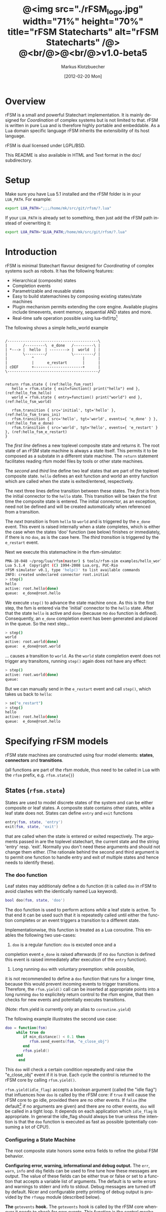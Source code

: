#+TITLE:	@<img src="./rFSM_logo.jpg" width="71%" height="70%" title="rFSM Statecharts" alt="rFSM Statecharts" /@> @<br/@>@<br/@>v1.0-beta5
#+AUTHOR:	Markus Klotzbuecher
#+EMAIL:	markus.klotzbuecher@mech.kuleuven.be
#+DATE:		[2012-02-20 Mon]
#+DESCRIPTION:  Documentation of rFSM Statecharts.
#+KEYWORDS:	Coordination, Statcharts, Robotics, Real-Time, Lua,
#+LANGUAGE:	en
#+OPTIONS:	H:3 num:t toc:t \n:nil @:t ::t |:t ^:nil -:t f:t *:t <:t
#+OPTIONS:	TeX:t LaTeX:nil skip:nil d:nil todo:t pri:nil tags:not-in-toc
#+INFOJS_OPT:	view:nil toc:nil ltoc:t mouse:underline buttons:0 path:http://orgmode.org/org-info.js
#+EXPORT_SELECT_TAGS: export
#+EXPORT_EXCLUDE_TAGS: noexport
#+LINK_UP:
#+LINK_HOME:
#+XSLT:
#+STYLE:	<link rel="stylesheet" type="text/css" href="css/stylesheet.css" />

#+STARTUP:	showall
#+STARTUP:	hidestars

* Overview

  rFSM is a small and powerful Statechart implementation. It is mainly
  designed for /Coordination/ of complex systems but is not limited to
  that. rFSM is written in pure Lua and is therefore highly portable
  and embeddable. As a Lua domain specific language rFSM inherits the
  extensibility of its host language.

  rFSM is dual licensed under LGPL/BSD.

  This README is also available in HTML and Text format in the doc/
  subdirectory.


* Setup

  Make sure you have Lua 5.1 installed and the rFSM folder is in your
  =LUA_PATH=. For example:

  #+begin_src sh
    export LUA_PATH=";;;/home/mk/src/git/rfsm/?.lua"
  #+end_src

  If your =LUA_PATH= is already set to something, then just add the
  rFSM path instead of overwriting it:

  #+begin_src sh
    export LUA_PATH="$LUA_PATH;/home/mk/src/git/rfsm/?.lua"
  #+end_src


* Introduction

  rFSM is minimal Statechart flavour designed for /Coordinating/ of
  complex systems such as robots. It has the following features:

  - Hierarchical (composite) states
  - Completion events
  - Parametrizable and reusable states
  - Easy to build statemachines by composing existing states/state machines
  - Plugin mechanism permits extending the core engine. Available
    plugins include timeevents, event memory, sequential AND states
    and more.
  - Real-time safe operation possible using lua-tlsf/rtp[fn:2]

  The following shows a simple hello_world example

  #+begin_src ditaa :file example1.png :cmdline -o

    /-----------------------------------------\
    |       /---------\  e_done   /---------\ |
    | *---> |  hello  | --------> |  world  | |
    |       \---------/           \---------/ |
    |           ^                      |      |
    |           |      e_restart       |      |
    | cDEF      +----------------------+      |
    \-----------------------------------------/

  #+end_src

  #+results:
  [[file:example1.png]]

  #+begin_src lua -n -r
    return rfsm.state { (ref:hello_fsm_root)
       hello = rfsm.state { exit=function() print("hello") end }, (ref:hello_fsm_hello)
       world = rfsm.state { entry=function() print("world") end }, (ref:hello_fsm_world)

       rfsm.transition { src='initial', tgt='hello' }, (ref:hello_fsm_trans_ini)
       rfsm.transition { src='hello', tgt='world', events={ 'e_done' } }, (ref:hello_fsm_e_done)
       rfsm.transition { src='world', tgt='hello', events={ 'e_restart' } }, (ref:hello_fsm_e_restart)
    }
  #+end_src

  The [[(hello_fsm_root)][first line]] defines a new toplevel composite state and returns
  it. The root state of an rFSM state machine is always a state
  itself. This permits it to be composed as a substate in a different
  state machine. The =return= statement facilitates reading rfsm model
  files by tools or other state machines.

  The [[(hello_fsm_hello)][second]] and [[(hello_fsm_world)][third]] line define two leaf states that are part of
  the toplevel composite state. =hello= defines an exit function and
  world an entry function which are called when the state is
  exited/entered, respectively.

  The next three lines define transition between these states. The
  [[(hello_fsm_trans_ini)][first]] is from the initial connector to the =hello= state. This
  transition will be taken the first time the composite state is
  entered. The initial connector, as an exception, need not be defined
  and will be created automatically when referenced from a transition.

  The [[(hello_fsm_e_done)][next transition]] is from =hello= to =world= and is triggered by
  the =e_done= event. This event is raised internally when a state
  completes, which is either the case when the states 'doo' function
  (see below) finishes or immediately, if there is no =doo=, as is the
  case here. The [[(hello_fsm_e_restart)][third transition]] is triggered by the =e_restart=
  event.

  Next we execute this statemachine in the rfsm-simulator:

  #+begin_src sh
    PMA-10-048 ~/prog/lua/rfsm(master) $ tools/rfsm-sim examples/hello_world.lua
    Lua 5.1.4  Copyright (C) 1994-2008 Lua.org, PUC-Rio
    rFSM simulator v0.1, type 'help()' to list available commands
    INFO: created undeclared connector root.initial
    > step()
    hello
    active: root.hello(done)
    queue:  e_done@root.hello
  #+end_src

  We execute =step()= to advance the state machine once. As this is
  the first step, the fsm is entered via the 'initial' connector to
  the =hello= state. After that the state =hello= is active and =done=
  (because no =doo= function is defined). Consequently, an =e_done=
  completion event has been generated and placed in the queue. So the
  next step...

  #+begin_src sh
    > step()
    world
    active: root.world(done)
    queue:  e_done@root.world
  #+end_src

  ... causes a transition to =world=. As the =world= state completion
  event does not trigger any transitons, running =step()= again does
  not have any effect:

  #+begin_src sh
    > step()
    active: root.world(done)
    queue:
  #+end_src

  But we can manually send in the =e_restart= event and call =step()=,
  which takes us back to =hello=:

  #+begin_src sh
    > se("e_restart")
    > step()
    hello
    active: root.hello(done)
    queue:  e_done@root.hello
  #+end_src


* Specifying rFSM models

  rFSM state machines are constructed using four model elements:
  *states*, *connectors* and *transitions*.

  (all functions are part of the rfsm module, thus need to be called
  in Lua with the =rfsm= prefix, e.g. =rfsm.state{}=)

** States (=rfsm.state=)

   States are used to model discrete states of the system and can be
   either composite or leaf states. A composite state contains other
   states, while a leaf state does not. States can define =entry= and
   =exit= functions

   #+begin_src lua
       entry(fsm, state, 'entry')
       exit(fsm, state, 'exit')
   #+end_src

   that are called when the state is entered or exited
   respectively. The arguments passed in are the toplevel statechart,
   the current state and the string 'entry' resp. 'exit'. Normally
   you don't need these arguments and should not change them
   either. (The rationale behind the second and third argument is to
   permit one function to handle entry and exit of multiple states
   and hence needs to identify these).


*** The doo function

    Leaf states may additionaly define a do function (it is called
    =doo= in rFSM to avoid clashes with the identically named Lua
    keyword).

    #+begin_src lua
	bool doo(fsm, state, 'doo')
    #+end_src

    The doo function is used to perform actions /while/ a leaf state
    is active. To that end it can be used such that it is repeatedly
    called until either the function completes or an event triggers a
    transition to a different state.

    Implementationwise, this function is treated as a Lua
    coroutine. This enables the following two use-cases:

     1. =doo= is a regular function: =doo= is excuted once and a
	completion event =e_done= is raised afterwards (if no =doo=
	function is defined this event is raised immediately after
	execution of the =entry= function).

     2. Long running =doo= with voluntary preemption: while possible,
	it is not recommended to define a =doo= function that runs for
	a longer time, because this would prevent incoming events to
	trigger transitions. Therefore, the =rfsm.yield()= call can be
	inserted at appropriate points into a long running =doo= to
	explicitely return control to the rfsm engine, that then
	checks for new events and potentially executes transitions.

    (Note: rfsm.yield is currently only an alias to =coroutine.yield=)

    The following example illustrates the second use case:

    #+begin_src lua
	doo = function(fsm)
		 while true do
		    if min_distance() < 0.1 then
		       rfsm.send_events(fsm, "e_close_obj")
		    end
		    rfsm.yield()
		 end
	      end
    #+end_src

    This =doo= will check a certain condition repeatedly and raise the
    "e_close_obj" event if it is true. Each cycle the control is
    returned to the rFSM core by calling =rfsm.yield()=.

    =rfsm.yield(idle_flag)= accepts a boolean argument (called the
    "idle flag") that influences how =doo= is called by the rFSM core:
    if =true= it will cause the rFSM core to go idle, provided there
    are no other events. If =false= (the default[fn:1] if no arguments
    are given) and there are no other events, =doo= will be called in
    a tight loop. It depends on each application which =idle_flag= is
    appropriate. In general the idle_flag should always be true unless
    the intention is that the =doo= function is executed as fast as
    possible (potentially consuming a lot of CPU!).


*** Configuring a State Machine

    The root composite state honors some extra fields to refine the
    global FSM behavior.

    *Configuring error, warning, informational and debug output.* The
    =err=, =warn=, =info= and =dbg= fields can be used to fine tune
    how these messages are output. The value of these fields can be
    either true or false or set to a function that accepts a variable
    list of arguments. The default is to write errors and warnings to
    stderr and info to stdout. Debug messages are turned off by
    default. Nicer and configurable pretty printing of debug output is
    provided by the =rfsmpp= module (described below).

    *The* =getevents= *hook.* The =getevents= hook is called by the
    rFSM core whenever it needs to check for new events. This function
    is the central mechanism to integrate rFSM into existing
    systems. The expected behavior is to return a Lua table of events
    (array part only). These events are then used to check for enabled
    transtions.

** Transitions (=rfsm.transition=)

   Transitions define how a state machine changes state upon receiving
   events:

   Example:

   #+begin_src lua
   rfsm.transition {
       src='stateX', tgt='stateY', events = {"e1", "e2"},
       guard=function()
		 if getVal() > 0.3 then
		     return false
		 end
		 return true
	     end,
       effect=function () do_this() end
   }
   #+end_src

   The above defines a transition between stateX and stateY which is
   triggered by the events =e1= _and_ =e2=. The =guard= condition
   (optional) will prevent the transition from being executed if it
   returns false. The =effect= function (optional) will be executed
   during the transitioning of the function. If no events are
   specified, this is interpreted as *any* events will trigger the
   transition.

   Three ways of specifying the =src= and =target= states are
   supported: /local/, /relative/ or /absolute/. In the above example
   =stateX= and =stateY= are referenced locally and must therefore be
   defined within the same composite state as the transition.

   Relative references specify states that are more deeply nested
   (relative to the position of the transition). Such references
   starts with a leading dot. For example:

   #+begin_src lua -r
       return rfsm.state{
	  operational=rfsm.state{
	     motors_on = rfsm.state{
		moving = rfsm.state{},
		stopped = rfsm.state{},
		rfsm.trans{src='initial', tgt='stopped'},
	     },
	     rfsm.trans{src='initial', tgt='motors_on'},
	  },
	  off=rfsm.state{},
	  rfsm.trans{src='initial', tgt=".operational.motors_on.moving" }                (ref:trans_ref_types_one)
	  rfsm.trans{src=".operational.motors_on.stopped", tgt='off', events={'e_off'} } (ref:trans_ref_types_two)
       }
   #+end_src

   The [[(trans_ref_types_one)][first]] transition is defined between the (locally referenced)
   =initial= connector to the relatively referenced =moving=
   state. This permits to /refine/ the default behavior of the
   operational state, namely entering =motors_on.stopped= (due to the
   initial connectors), to instead enter the =motors_on.moving= state.

   The [[(trans_ref_types_two)][second]] transition defines a transition from the relatively
   referenced =operational.motors_on.stopped= to =off=. Here the
   intention is to constrain the states from which one can reach the
   =off= state: turning the device off is only permitted if it is not
   moving.

   At last absolute references begin with "root." Using absolute
   syntax is strongly discouraged for anything other than testing,
   as it breaks compositionality: if a state machine is used within
   a larger statemachine the absolute reference is broken.

   Furthermore, transitions support so called *priority
   numbers*. Priority numbers serve to resolve conflicts within one
   hierarchical level. In case two transitions are enabled by a set of
   events, the transition with the higher priority number will be
   executed. Priority numbers are defined with the =pn= keyword on
   transitions, as shown below. Transitions without priority numbers
   are assumed to have priority 0.

   #+begin_src lua
     rfsm.trans{ src='following', tgt='hitting', pn=10, events={ 't6' } },
   #+end_src

   If possible, statecharts should be designed not to depend on
   priority numbers and introduce these rather as an optimization.

** Connector (=rfsm.connector=)

   Connectors permit to define so called compound transitions by
   chaining multiple transition segments together. Connectors are
   similar to the UML junction element. Compound transitions are
   statically evaluated, meaning that the compound transition is only
   executed if each subtransition is enabled (events match and guards
   are true).

   Also see the examples =connector_simple.lua= and
   =connector_split.lua=.

   Connectors are useful for defining interfaces (entry and exit
   points) that hide internals of a composite state. The following
   example defines a error handling state:
   #+begin_src lua -r
   return rfsm.state{
     software_err = rfsm.state{},
     hardware_err = rfsm.state{},

     initial = rfsm.conn{},
     recovered = rfsm.conn{},
     failed = rfsm.conn{},

     rfsm.trans{src='initial', tgt='software_err', events={'e_sw_err'}},      (ref:conn_dispatch_dispatch1)
     rfsm.trans{src='initial', tgt='hardware_err', events={'e_hw_err'}},      (ref:conn_dispatch_dispatch2)

     rfsm.trans{src='software_err', tgt='recovered', events={'e_recovered'}}, (ref:conn_dispatch_accept1)
     rfsm.trans{src='hardware_err', tgt='recovered', events={'e_recovered'}}, (ref:conn_dispatch_accept2)
     rfsm.trans{src='software_err', tgt='failed', events={'e_failed'}},        (ref:conn_dispatch_accept3)
     rfsm.trans{src='hardware_err', tgt='failed', events={'e_failed'}},       (ref:conn_dispatch_accept4)
   }
   #+end_src

   Transitions [[(conn_dispatch_dispatch1)][1]] and [[(conn_dispatch_dispatch2)][2]] dispatch to different error handling states
   based on the events received. Transitions [[(conn_dispatch_accept1)][3]], [[(conn_dispatch_accept2)][4]], [[(conn_dispatch_accept3)][5]] and [[(conn_dispatch_accept4)][6]] connect the
   states to different exit connectors based on the events they
   generate.

   /Note/: defining cycles is possible, but dangerous, unsupported and
   discouraged. It may make the yoghurt in your fridge grow fine grey
   beards.


* Executing rFSM models

  Before running a statemachine must be initalized. This serves to
  validate the fsm model and transform the fsm to be suitable for
  execution. Initalization is done using the =rfsm.init(fsm)=
  function, that takes a (string) rfsm description as input and
  returns an initalized fsm. To load an rfsm from a file and initalize
  it, the =rfsm.load(filename)= function can be used:

  #+begin_src lua
    fsm = rfsm.init(rfsm.load("fsm.lua"))
  #+end_src

  If the return value from =rfsm.init= is not =false=, initalization
  succeeded and the returned fsm can be run.

  The function =rfsm.step(fsm, n)= will attempt to step the given fsm
  for a maximum of =n= times. A /step/ can be either the execution of
  a transition _or_ a single execution of the =doo= program. =step=
  will return either when the state machine is /idle/ _or_ the given
  number of steps has been reached. The boolean return value indicates
  whether the fsm is idle (=true=) or the maximum amount of requested
  steps was reached (=false=).

  For each step the rfsm engine will invoke the =getevents= hook to
  retrieve new events and then reason about what to do (which
  transitions to execute or =doo='s to run). After that these events
  are disgarded. If this seems inconvenient, checkout the [[EventMemory][event memory]]
  extension.

  When omitted, the number of steps argument =n= to =rfsm.step=
  defaults to *1*.

  =rfsm.run(fsm)= calls =step= as long as the given fsm is not
  idle. Not idle means: there are either events in the queue or there
  is an active =doo= function that is _not_ idle.

  To directly send events to the fsm the function
  =rfsm.send_events(fsm, e1, e2, ...)= can be used. The first argument
  is the fsm to which all subsequent event arguments are sent to.


* Common pitfalls

  1. Name clashes between state/connector names with reserved Lua
     keywords.

     This can be worked around by using the following syntax:

     #+begin_src lua
     ['end'] = rfsm.state{...}
     #+end_src

  2. Executing functions accidentially

     It is a common mistake to execute externally defined functions
     instead of adding references to them:

     #+begin_src lua
     stateX = rfsm.state{ entry = my_func() }
     #+end_src

     The (likely) mistake above is to execute my_func and assigning
     the result to entry instead of assigning my_func:

     #+begin_src lua
     stateX = rfsm.state{ entry = my_func }
     #+end_src

     Of course the first example would be perfectly valid if
     my_func() returned a function as a result!

  3. Why doesn't my statemachine react if I send a completion event
     =e_done= from the outside?

     Short anwer: because it is a syntactic shortcut for the
     completion event *of the source state* of the transition which it
     is defined on. During initalization it is transformed to
     =e_done@fqn= (e.g. =e_root@root.stateA.stateB=) If you send in
     the expanded completion event it will work.

     Explanation: a completion event only makes sense in the context
     of a state which completed. Making the state which has completed
     explicit in the event avoids accidentially triggering a
     transition labeled with a higher priority completion event that
     has nothing to do with the current one.

     The same holds true for =rfsm_timeevent= based timeevents.

  4. My FSM is using up 100% CPU, what's wrong?

     Most likely you have defined a long running =doo= function that
     does not call =rfsm.yield= with a =true= argument (the idle
     flag). Therefore the rFSM engine calls the =doo= function in a
     tight loop.


* Tools and helper modules

** The event memory extension (=rfsm_emem= module) #<<EventMemory>>

   This extension adds /memory/ of events that occured to an rFSM
   statechart. This is done maintaining a table =emem= for every
   state. The keys in this table are event names and the values the
   number of times that event occurred while the respective state was
   active. The =emem= table is cleared when a state is exited by
   setting all values to 0.

   This extension is useful for defining transitions that are taken
   only after certain events have occured, but that do not necessarily
   occur within one step. Because the rFSM engine drops events after
   each steps this information would otherwise be lost.

   To enable event memory, all you need to do is load the =rfsm_emem=
   module. Checkout the =examples/emem_test.lua= for more details.


** Timeevents (=rfsm_timeevent= module)

   This module extends the rFSM engine with time events. Time events
   are automatically raised /after/ the specified time after entering
   a state has elapsed. To enable time events, it suffices to load the
   =rfsm_timeevent= module. Currently only relative (opposed to
   absolute) timeevents are supported. These can be specified on
   transitions using the =e_done(duration)= syntax, as show in the
   following example:

   #+begin_src lua
   rfsm.trans{ src='A', tgt='B', events={ 'e_after(0.1)' } },
   #+end_src

   The timeevent will be raised 100ms after state =A= was entered.

   The only requirement of a rfsm_timeevents is that a =gettime=
   function is configured using the
   =rfsm_timeevent.set_gettime_hook(f)= function. This function is
   expected to return the current time in two return values: seconds,
   nanoseconds.

   An example can be found in =examples/timeevent.lua=

   *Warning:* these timeevents only work while the rfsm engine is
    running and can not magically wake up an idle fsm. Therefore this
    type of timeevents typically only makes sense for fsm that are
    "stepped" at a fixed frequency or that never go idle.


** Configurable and colorized =dbg= info (=rfsmpp= module)

   The =rfsmpp.gen_dbgcolor= function generates a configurable and
   colorful =dbg= hook.

   Usage:

   #+begin_src lua
     rfsmpp.gen_dbgcolor(name, dbgids, defshow)
   #+end_src

     - =name= is the (optional) string name to print prefixing the
       debug output
     - =dbgids= is a table that enables or disables certain dbg ids by
       setting them to true or false. Known debug ids are:
       =STATE_ENTER=, =STATE_EXIT=, =EFFECT=, =DOO=, =EXEC_PATH=,
       =ERROR=, =HIBERNATING=, =RAISED=, =TIMEEVENT=
     - =defshow= (bool) defines wether debug id's not mentioned in the dbgids
       table are shown or not.


   Example:

   #+begin_src lua
     fsm = rfsm.init(...)
     fsm.dbg=rfsmpp.gen_dbgcolor("fsm1",
				 { STATE_ENTER=true, STATE_EXIT=true}, false)
   #+end_src

   Will show only =STATE_ENTER= and =STATE_EXIT= debug messages.


** Generate graphical representations (=rfsm2uml= and =fsm2dbg= modules)

     Modules to transform rFSM models to graphical
     descriptions. =rfsm2uml= generates classical statechart figures and
     =rfsm2tree= generates a tree representation (useful to see check
     priorities).

     Usage:

     - =rfsm2uml.rfsm2uml(root_fsm, format, outfile, caption)=
     - =rfsm2tree.rfsm2tree(root_fsm, format, outfile)=

     Examples:

     #+begin_src lua
     require("rfsm2uml")
     fsm = rfsm.init(rfsm.load("fsm.lua"))
     rfsm2uml.rfsm2uml(fsm, 'png', "fsm.png", "Figure caption")
     #+end_src

     or

     #+begin_src lua
     require("rfsm2tree")
     fsm = rfsm.init(rfsm.load("fsm.lua"))
     rfsm2tree.rfsm2tree(fsm, 'png', "fsm-tree.png")
     #+end_src

     The =rfsm-viz= command line uses these modules to generate
     pictures.


** =rfsm-viz=: command line front end to rfsm2uml/rfsm2tree

     to generate all possible formats run:

     #+begin_src sh
     $ tools/rfsm-viz all examples/composite_nested.lua
     #+end_src

     generates various representations (in =examples/=)


** =rfsm-sim= simple rfsm simulator

     small command line simulator for running a fsm
     interactively.

     #+begin_src sh
     $ tools/rfsm-sim all examples/ball_tracker_scope.lua
     #+end_src

     It requires an image viewer which automatically updates once the
     file displayed changes. For example =evince= works nicely.


** Lua fsm to json conversion (=rfsm2json= command line tool)

   Based on =rfsm2json.lua= module and requires lua-json.


** =rfsm_rtt= Useful functions for using rFSM with OROCOS rtt

   See the Orocos [[http://www.orocos.org/wiki/orocos/toolchain/LuaCookbook][LuaCookbook]] for more details.


* More examples, tips and tricks

** A more complete example

   The graphical model:

   #+begin_src ditaa :file example2.png :cmdline -o

   /-----------------------------------------------------\
   | root                                                |
   |                                                     |
   |        /----------------------------------------\   |
   |        | on                                     |   |
   |        |        *                     c9AC      |   |
   |        |        |                               |   |
   |        |        v                               |   |
   |  *---->|  /------------\ e_stop  /-----------\  |   |
   |  ^     |  |            |-------->|           |  |   |
   |  |     |  |   moving   |         |  waiting  |  |   |
   |  |     |  |            |<--------|           |  |   |
   |  |     |  \------------/ e_start \-----------/  |   |
   |  |     |                                        |   |
   |  |     \----------------------------------------/   |
   |  |                                 ^  |             |
   |  | e_reset           e_error_fixed |  |             |
   |  |                                 |  | e_error     |
   |  |                                 |  v             |
   |  |    /-------------\            /-------\          |
   |  +----| fatal_error |<-----------| error |          |
   |       \-------------/            \-------/          |
   |                      e_fatal_error                  |
   |                                        cDEF         |
   |                                                     |
   \-----------------------------------------------------/

   #+end_src

   ... and the corresponding textual representation:

   #+begin_src lua
     -- any rFSM is always contained in a state
     return rfsm.state {
       	dbg = true, -- enable debugging

       	on = rfsm.state {
	   entry = function () print("disabling brakes") end,
	   exit = function () print("enabling brakes") end,

	   moving = rfsm.state {
	      entry=function () print("starting to move") end,
	      exit=function () print("stopping") end,
	   },

	   waiting = rfsm.state {},

	   -- define some transitions
	   rfsm.trans{ src='initial', tgt='waiting' },
	   rfsm.trans{ src='waiting', tgt='moving', events={ 'e_start' } },
	   rfsm.trans{ src='moving', tgt='waiting', events={ 'e_stop' } },
       	},

       	error = rfsm.state {
	   doo = function (fsm)
		      print ("Error detected - trying to fix")
		      rfsm.yield()
		      math.randomseed( os.time() )
		      rfsm.yield()
		      if math.random(0,100) < 40 then
			 print("unable to fix, raising e_fatal_error")
			 rfsm.send_events(fsm, "e_fatal_error")
		      else
			 print("repair succeeded!")
			 rfsm.send_events(fsm, "e_error_fixed")
		      end
		   end,
       	},

       	fatal_error = rfsm.state {},

	rfsm.trans{ src='initial', tgt='on',
		    effect=function() print("initalizing system") end },
       	rfsm.trans{ src='on', tgt='error', events={ 'e_error' } },
       	rfsm.trans{ src='error', tgt='on', events={ 'e_error_fixed' } },
       	rfsm.trans{ src='error', tgt='fatal_error', events={ 'e_fatal_error' } },
       	rfsm.trans{ src='fatal_error', tgt='initial', events={ 'e_reset' } },
     }
   #+end_src


** How to compose state machines

   This is easy! Let's assume the state machine is is a file
   "subfsm.lua" and uses the strongly recommended =return
   rfsm.state ...= syntax, it can be included as follows:

   #+begin_src lua
       	return rfsm.state {

	   name_of_state = rfsm.load("subfsm.lua"),

	   otherstateX = rfsm.state{},
	   ...
       	}
   #+end_src

   Make sure not to forget the ',' after the =rfsm.load()= statement!


** Using rfsm with Orocos RTT
   The [[http://www.orocos.org/wiki/orocos/toolchain/LuaCookbook][LuaCookbook]] page describes how to do this.


* API Summary

** State specification

   Functions to define rFSM:

   |                |               |                     |
   | *Function*     | *Short alias* | *Description*       |
   |----------------+---------------+---------------------|
   | =state{}=      | =state{}=     | create a state      |
   | =connector{}=  | =conn{}=      | create a connector  |
   | =transition{}= | =trans{}=     | create a transition |



** Operational functions

   |                              |                                                      |
   | *Function*                   | *Description*                                        |
   |------------------------------+------------------------------------------------------|
   | =fsm rfsm.init(fsmmodel)=    | create an initialized rfsm instance from model       |
   | =idle rfsm.step(fsm, n)=     | attempt to transition FSM n times. Default: once     |
   | =rfsm.run(fsm)=              | run FSM until it goes idle                           |
   | =rfsm.send_events(fsm, ...)= | send one or more events to internal rfsm event queue |


** Hooks

   The following hook functions can be defined for a toplevel
   composite state and allow to refine various behavior of the state
   machine.

   | *Function*          | *Description*                                                                      |
   |---------------------+------------------------------------------------------------------------------------|
   | =dbg=               | called to output debug information. Set to false to disable. Default: false.       |
   | =info=              | called to output informational messages. Set to false to disable. Default: stdout. |
   | =warn=              | called to output warnings. Set to false to disable. Default stderr.                |
   | =err=               | called to output errors. Set to false to disable. Default stderr.                  |
   | =table getevents()= | function which returns a table of new events which have occurred.                  |


   Lower level functions (not for normal use):

   Use these to manage step hooks. Setting =pre_step_hook= and
   =post_step_hook= directly is not permitted anymore:

   | *Function*                             | *Description*                                                     |
   |----------------------------------------+-------------------------------------------------------------------|
   | =pre_step_hook_add(fsm, hook, where)=  | install function hook to be called _before_ each rfsm step of fsm |
   | =post_step_hook_add(fsm, hook, where)= | install function hook to be called _after_ each rfsm step of fsm  |
   |                                        |                                                                   |

   =idle_hook(fsm)=: if defined, called *instead* of returning from
   step/run functions. Used only for debugging purposes.

* Contact

  Please direct questions, bugs or improvements to the [[http://lists.mech.kuleuven.be/mailman/listinfo/orocos-users][orocos-users]]
  mailing list.

* Download

  The code can be found in [[https://github.com/kmarkus/rFSM][this]] git repository.

* Acknowledgement

  - Funding

    The research leading to these results has received funding from
    the European Community's Seventh Framework Programme
    (FP7/2007-2013) under grant agreement no. FP7-ICT-231940-BRICS
    (Best Practice in Robotics)

  - Scientific background

    This work borrows many ideas from the Statecharts by David Harel
    and some from UML 2.1 State Machines. The following publications
    are the most relevant

    David Harel and Amnon Naamad. 1996. The STATEMATE semantics of
    statecharts. ACM Trans. Softw. Eng. Methodol. 5, 4 (October 1996),
    293-333. DOI=10.1145/235321.235322
    http://doi.acm.org/10.1145/235321.235322

    The OMG UML Specification:
    http://www.omg.org/spec/UML/2.3/Superstructure/PDF/

[fn:1] The reason for this choice of default is that it fails more
  obviously (100% CPU load) than the opposite (doo function not
  executed properly).

[fn:2] See [[https://lwn.net/images/conf/rtlws-2011/paper.05.html][this]] Real-time Linux Workshop paper, [[https://github.com/kmarkus/lua-tlsf][lua-tlsf]] and the
 [[https://github.com/kmarkus/rtp][minimal Lua real-time POSIX bindings]]
